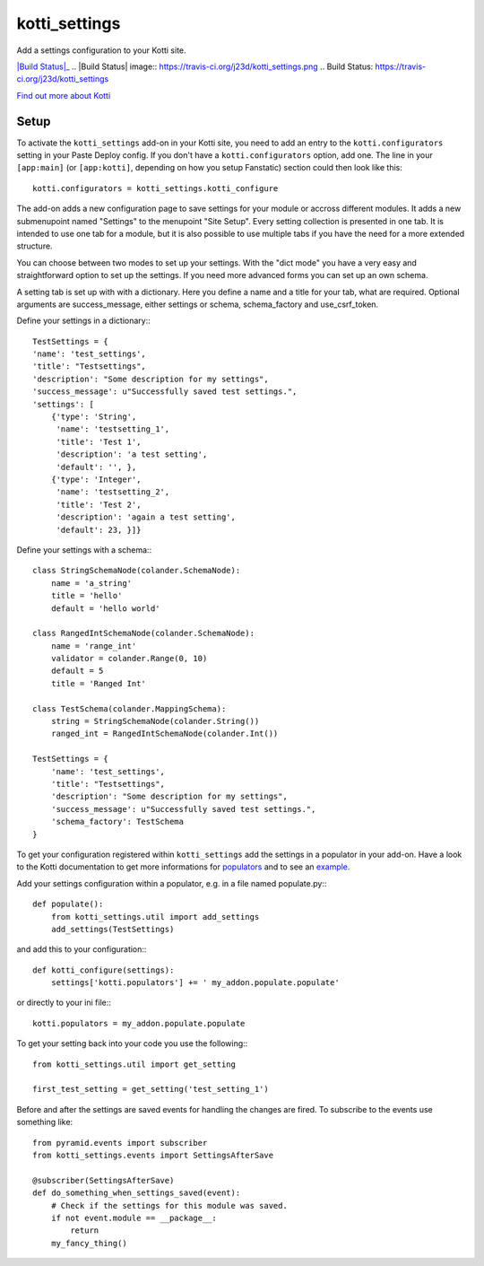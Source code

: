 ==============
kotti_settings
==============

Add a settings configuration to your Kotti site.

|Build Status|_
.. |Build Status| image:: https://travis-ci.org/j23d/kotti_settings.png
.. _`Build Status`: https://travis-ci.org/j23d/kotti_settings

`Find out more about Kotti`_

Setup
=====

To activate the ``kotti_settings`` add-on in your Kotti site, you need to
add an entry to the ``kotti.configurators`` setting in your Paste
Deploy config.  If you don't have a ``kotti.configurators`` option,
add one.  The line in your ``[app:main]`` (or ``[app:kotti]``, depending on how
you setup Fanstatic) section could then look like this::

    kotti.configurators = kotti_settings.kotti_configure

The add-on adds a new configuration page to save settings for your module or
accross different modules. It adds a new submenupoint named "Settings" to the
menupoint "Site Setup". Every setting collection is presented in one tab. It
is intended to use one tab for a module, but it is also possible to use
multiple tabs if you have the need for a more extended structure.

You can choose between two modes to set up your settings. With the "dict mode"
you have a very easy and straightforward option to set up the settings. If you
need more advanced forms you can set up an own schema.

A setting tab is set up with with a dictionary. Here you define a name and a
title for your tab, what are required. Optional arguments are success_message,
either settings or schema, schema_factory and use_csrf_token.

Define your settings in a dictionary:::

	TestSettings = {
        'name': 'test_settings',
        'title': "Testsettings",
        'description': "Some description for my settings",
        'success_message': u"Successfully saved test settings.",
        'settings': [
            {'type': 'String',
             'name': 'testsetting_1',
             'title': 'Test 1',
             'description': 'a test setting',
             'default': '', },
            {'type': 'Integer',
             'name': 'testsetting_2',
             'title': 'Test 2',
             'description': 'again a test setting',
             'default': 23, }]}

Define your settings with a schema:::

    class StringSchemaNode(colander.SchemaNode):
        name = 'a_string'
        title = 'hello'
        default = 'hello world'

    class RangedIntSchemaNode(colander.SchemaNode):
        name = 'range_int'
        validator = colander.Range(0, 10)
        default = 5
        title = 'Ranged Int'

    class TestSchema(colander.MappingSchema):
        string = StringSchemaNode(colander.String())
        ranged_int = RangedIntSchemaNode(colander.Int())

    TestSettings = {
        'name': 'test_settings',
        'title': "Testsettings",
        'description': "Some description for my settings",
        'success_message': u"Successfully saved test settings.",
        'schema_factory': TestSchema
    }


To get your configuration registered within ``kotti_settings`` add the
settings in a populator in your add-on. Have a look to the Kotti documentation
to get more informations for populators_ and to see an example_.


Add your settings configuration within a populator, e.g. in a file named populate.py:::

    def populate():
        from kotti_settings.util import add_settings
        add_settings(TestSettings)

and add this to your configuration:::

    def kotti_configure(settings):
        settings['kotti.populators'] += ' my_addon.populate.populate'

or directly to your ini file:::

    kotti.populators = my_addon.populate.populate


To get your setting back into your code you use the following:::

    from kotti_settings.util import get_setting

    first_test_setting = get_setting('test_setting_1')

Before and after the settings are saved events for handling the changes are fired. To subscribe
to the events use something like::

    from pyramid.events import subscriber
    from kotti_settings.events import SettingsAfterSave

    @subscriber(SettingsAfterSave)
    def do_something_when_settings_saved(event):
        # Check if the settings for this module was saved.
        if not event.module == __package__:
            return
        my_fancy_thing()


.. _Find out more about Kotti: http://pypi.python.org/pypi/Kotti
.. _populators: http://kotti.readthedocs.org/en/latest/developing/configuration.html#kotti-populators
.. _example: http://kotti.readthedocs.org/en/latest/developing/frontpage-different-template.html
